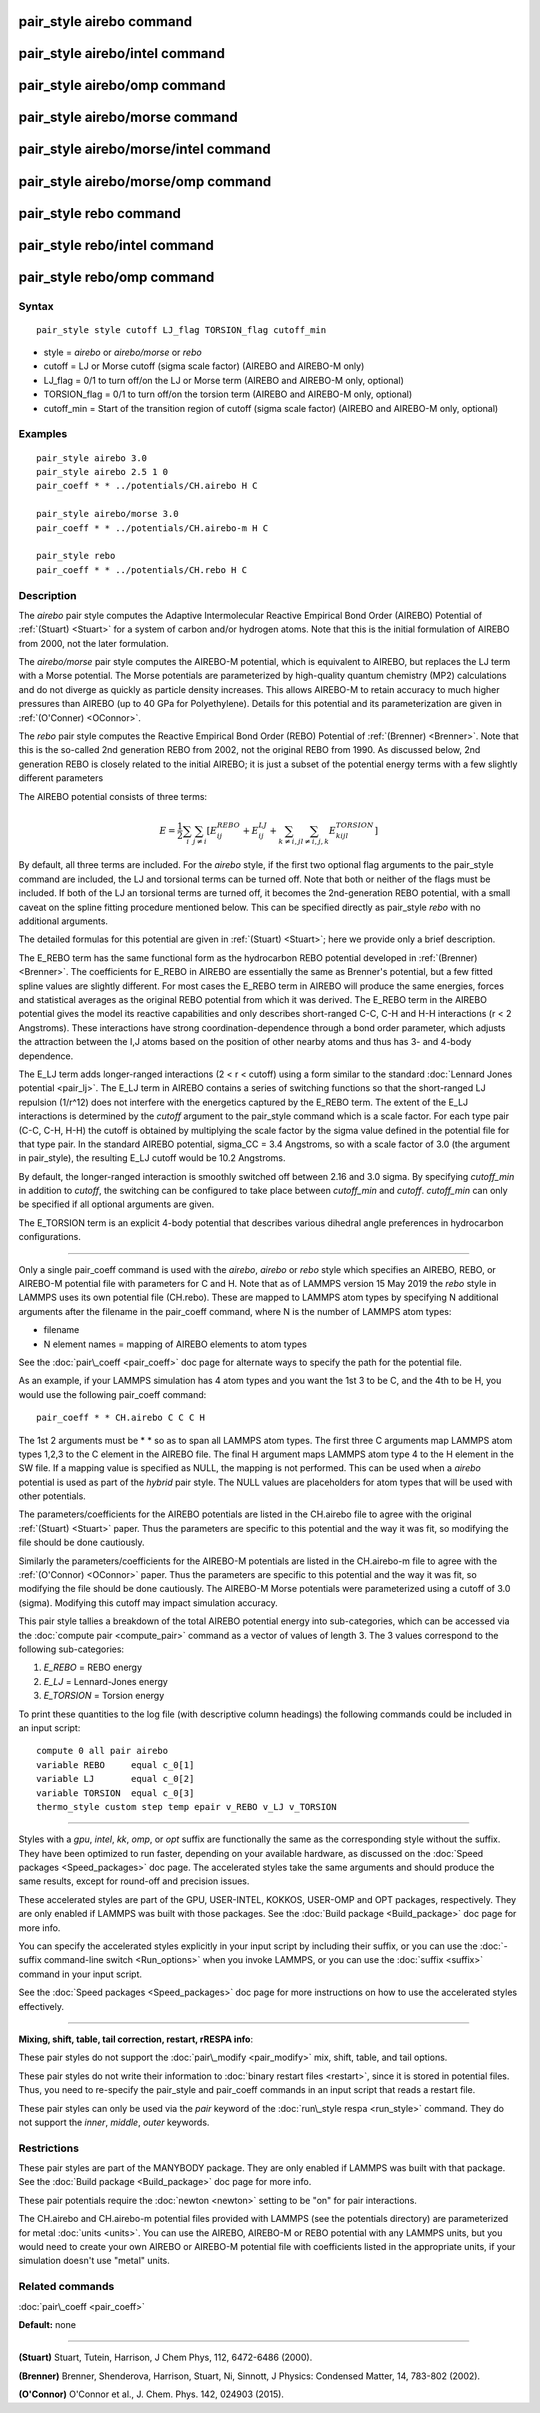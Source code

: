 .. index:: pair\_style airebo

pair\_style airebo command
==========================

pair\_style airebo/intel command
================================

pair\_style airebo/omp command
==============================

pair\_style airebo/morse command
================================

pair\_style airebo/morse/intel command
======================================

pair\_style airebo/morse/omp command
====================================

pair\_style rebo command
========================

pair\_style rebo/intel command
==============================

pair\_style rebo/omp command
============================

Syntax
""""""


.. parsed-literal::

   pair_style style cutoff LJ_flag TORSION_flag cutoff_min

* style = *airebo* or *airebo/morse* or *rebo*
* cutoff = LJ or Morse cutoff (sigma scale factor) (AIREBO and AIREBO-M only)
* LJ\_flag = 0/1 to turn off/on the LJ or Morse term (AIREBO and AIREBO-M only, optional)
* TORSION\_flag = 0/1 to turn off/on the torsion term (AIREBO and AIREBO-M only, optional)
* cutoff\_min = Start of the transition region of cutoff (sigma scale factor) (AIREBO and AIREBO-M only, optional)

Examples
""""""""


.. parsed-literal::

   pair_style airebo 3.0
   pair_style airebo 2.5 1 0
   pair_coeff \* \* ../potentials/CH.airebo H C

   pair_style airebo/morse 3.0
   pair_coeff \* \* ../potentials/CH.airebo-m H C

   pair_style rebo
   pair_coeff \* \* ../potentials/CH.rebo H C

Description
"""""""""""

The *airebo* pair style computes the Adaptive Intermolecular Reactive
Empirical Bond Order (AIREBO) Potential of :ref:`(Stuart) <Stuart>` for a
system of carbon and/or hydrogen atoms.  Note that this is the initial
formulation of AIREBO from 2000, not the later formulation.

The *airebo/morse* pair style computes the AIREBO-M potential, which
is equivalent to AIREBO, but replaces the LJ term with a Morse potential.
The Morse potentials are parameterized by high-quality quantum chemistry
(MP2) calculations and do not diverge as quickly as particle density
increases. This allows AIREBO-M to retain accuracy to much higher pressures
than AIREBO (up to 40 GPa for Polyethylene). Details for this potential
and its parameterization are given in :ref:`(O'Conner) <OConnor>`.

The *rebo* pair style computes the Reactive Empirical Bond Order (REBO)
Potential of :ref:`(Brenner) <Brenner>`. Note that this is the so-called
2nd generation REBO from 2002, not the original REBO from 1990.
As discussed below, 2nd generation REBO is closely related to the
initial AIREBO; it is just a subset of the potential energy terms
with a few slightly different parameters

The AIREBO potential consists of three terms:

.. math::

  E = \frac{1}{2} \sum_i \sum_{j \neq i} 
  \left[ E^{REBO}_{ij} + E^{LJ}_{ij} + 
    \sum_{k \neq i,j} \sum_{l \neq i,j,k} E^{TORSION}_{kijl} \right] 


By default, all three terms are included.  For the *airebo* style, if
the first two optional flag arguments to the pair\_style command are
included, the LJ and torsional terms can be turned off.  Note that
both or neither of the flags must be included.  If both of the LJ an
torsional terms are turned off, it becomes the 2nd-generation REBO
potential, with a small caveat on the spline fitting procedure
mentioned below.  This can be specified directly as pair\_style *rebo*
with no additional arguments.

The detailed formulas for this potential are given in
:ref:`(Stuart) <Stuart>`; here we provide only a brief description.

The E\_REBO term has the same functional form as the hydrocarbon REBO
potential developed in :ref:`(Brenner) <Brenner>`.  The coefficients for
E\_REBO in AIREBO are essentially the same as Brenner's potential, but
a few fitted spline values are slightly different.  For most cases the
E\_REBO term in AIREBO will produce the same energies, forces and
statistical averages as the original REBO potential from which it was
derived.  The E\_REBO term in the AIREBO potential gives the model its
reactive capabilities and only describes short-ranged C-C, C-H and H-H
interactions (r < 2 Angstroms). These interactions have strong
coordination-dependence through a bond order parameter, which adjusts
the attraction between the I,J atoms based on the position of other
nearby atoms and thus has 3- and 4-body dependence.

The E\_LJ term adds longer-ranged interactions (2 < r < cutoff) using a
form similar to the standard :doc:`Lennard Jones potential <pair_lj>`.
The E\_LJ term in AIREBO contains a series of switching functions so
that the short-ranged LJ repulsion (1/r\^12) does not interfere with
the energetics captured by the E\_REBO term.  The extent of the E\_LJ
interactions is determined by the *cutoff* argument to the pair\_style
command which is a scale factor.  For each type pair (C-C, C-H, H-H)
the cutoff is obtained by multiplying the scale factor by the sigma
value defined in the potential file for that type pair.  In the
standard AIREBO potential, sigma\_CC = 3.4 Angstroms, so with a scale
factor of 3.0 (the argument in pair\_style), the resulting E\_LJ cutoff
would be 10.2 Angstroms.

By default, the longer-ranged interaction is smoothly switched off
between 2.16 and 3.0 sigma. By specifying *cutoff\_min* in addition
to *cutoff*\ , the switching can be configured to take place between
*cutoff\_min* and *cutoff*\ . *cutoff\_min* can only be specified if all
optional arguments are given.

The E\_TORSION term is an explicit 4-body potential that describes
various dihedral angle preferences in hydrocarbon configurations.


----------


Only a single pair\_coeff command is used with the *airebo*\ , *airebo*
or *rebo* style which specifies an AIREBO, REBO, or AIREBO-M potential
file with parameters for C and H.  Note that as of LAMMPS version
15 May 2019 the *rebo* style in LAMMPS uses its own potential
file (CH.rebo).  These are mapped to LAMMPS atom types by specifying
N additional arguments after the filename in the pair\_coeff command,
where N is the number of LAMMPS atom types:

* filename
* N element names = mapping of AIREBO elements to atom types

See the :doc:`pair\_coeff <pair_coeff>` doc page for alternate ways
to specify the path for the potential file.

As an example, if your LAMMPS simulation has 4 atom types and you want
the 1st 3 to be C, and the 4th to be H, you would use the following
pair\_coeff command:


.. parsed-literal::

   pair_coeff \* \* CH.airebo C C C H

The 1st 2 arguments must be \* \* so as to span all LAMMPS atom types.
The first three C arguments map LAMMPS atom types 1,2,3 to the C
element in the AIREBO file.  The final H argument maps LAMMPS atom
type 4 to the H element in the SW file.  If a mapping value is
specified as NULL, the mapping is not performed.  This can be used
when a *airebo* potential is used as part of the *hybrid* pair style.
The NULL values are placeholders for atom types that will be used with
other potentials.

The parameters/coefficients for the AIREBO potentials are listed in
the CH.airebo file to agree with the original :ref:`(Stuart) <Stuart>`
paper.  Thus the parameters are specific to this potential and the way
it was fit, so modifying the file should be done cautiously.

Similarly the parameters/coefficients for the AIREBO-M potentials are
listed in the CH.airebo-m file to agree with the :ref:`(O'Connor) <OConnor>`
paper. Thus the parameters are specific to this potential and the way
it was fit, so modifying the file should be done cautiously. The
AIREBO-M Morse potentials were parameterized using a cutoff of
3.0 (sigma). Modifying this cutoff may impact simulation accuracy.

This pair style tallies a breakdown of the total AIREBO potential
energy into sub-categories, which can be accessed via the :doc:`compute pair <compute_pair>` command as a vector of values of length 3.
The 3 values correspond to the following sub-categories:

1. *E\_REBO* = REBO energy
2. *E\_LJ* = Lennard-Jones energy
3. *E\_TORSION* = Torsion energy

To print these quantities to the log file (with descriptive column
headings) the following commands could be included in an input script:


.. parsed-literal::

   compute 0 all pair airebo
   variable REBO     equal c_0[1]
   variable LJ       equal c_0[2]
   variable TORSION  equal c_0[3]
   thermo_style custom step temp epair v_REBO v_LJ v_TORSION


----------


Styles with a *gpu*\ , *intel*\ , *kk*\ , *omp*\ , or *opt* suffix are
functionally the same as the corresponding style without the suffix.
They have been optimized to run faster, depending on your available
hardware, as discussed on the :doc:`Speed packages <Speed_packages>` doc
page.  The accelerated styles take the same arguments and should
produce the same results, except for round-off and precision issues.

These accelerated styles are part of the GPU, USER-INTEL, KOKKOS,
USER-OMP and OPT packages, respectively.  They are only enabled if
LAMMPS was built with those packages.  See the :doc:`Build package <Build_package>` doc page for more info.

You can specify the accelerated styles explicitly in your input script
by including their suffix, or you can use the :doc:`-suffix command-line switch <Run_options>` when you invoke LAMMPS, or you can use the
:doc:`suffix <suffix>` command in your input script.

See the :doc:`Speed packages <Speed_packages>` doc page for more
instructions on how to use the accelerated styles effectively.


----------


**Mixing, shift, table, tail correction, restart, rRESPA info**\ :

These pair styles do not support the :doc:`pair\_modify <pair_modify>`
mix, shift, table, and tail options.

These pair styles do not write their information to :doc:`binary restart files <restart>`, since it is stored in potential files.  Thus, you
need to re-specify the pair\_style and pair\_coeff commands in an input
script that reads a restart file.

These pair styles can only be used via the *pair* keyword of the
:doc:`run\_style respa <run_style>` command.  They do not support the
*inner*\ , *middle*\ , *outer* keywords.

Restrictions
""""""""""""


These pair styles are part of the MANYBODY package.  They are only
enabled if LAMMPS was built with that package.  See the :doc:`Build package <Build_package>` doc page for more info.

These pair potentials require the :doc:`newton <newton>` setting to be
"on" for pair interactions.

The CH.airebo and CH.airebo-m potential files provided with LAMMPS
(see the potentials directory) are parameterized for metal :doc:`units <units>`.
You can use the AIREBO, AIREBO-M or REBO potential with any LAMMPS units,
but you would need to create your own AIREBO or AIREBO-M potential file
with coefficients listed in the appropriate units, if your simulation
doesn't use "metal" units.

Related commands
""""""""""""""""

:doc:`pair\_coeff <pair_coeff>`

**Default:** none


----------


.. _Stuart:



**(Stuart)** Stuart, Tutein, Harrison, J Chem Phys, 112, 6472-6486
(2000).

.. _Brenner:



**(Brenner)** Brenner, Shenderova, Harrison, Stuart, Ni, Sinnott, J
Physics: Condensed Matter, 14, 783-802 (2002).

.. _OConnor:



**(O'Connor)** O'Connor et al., J. Chem. Phys. 142, 024903 (2015).


.. _lws: http://lammps.sandia.gov
.. _ld: Manual.html
.. _lc: Commands_all.html
